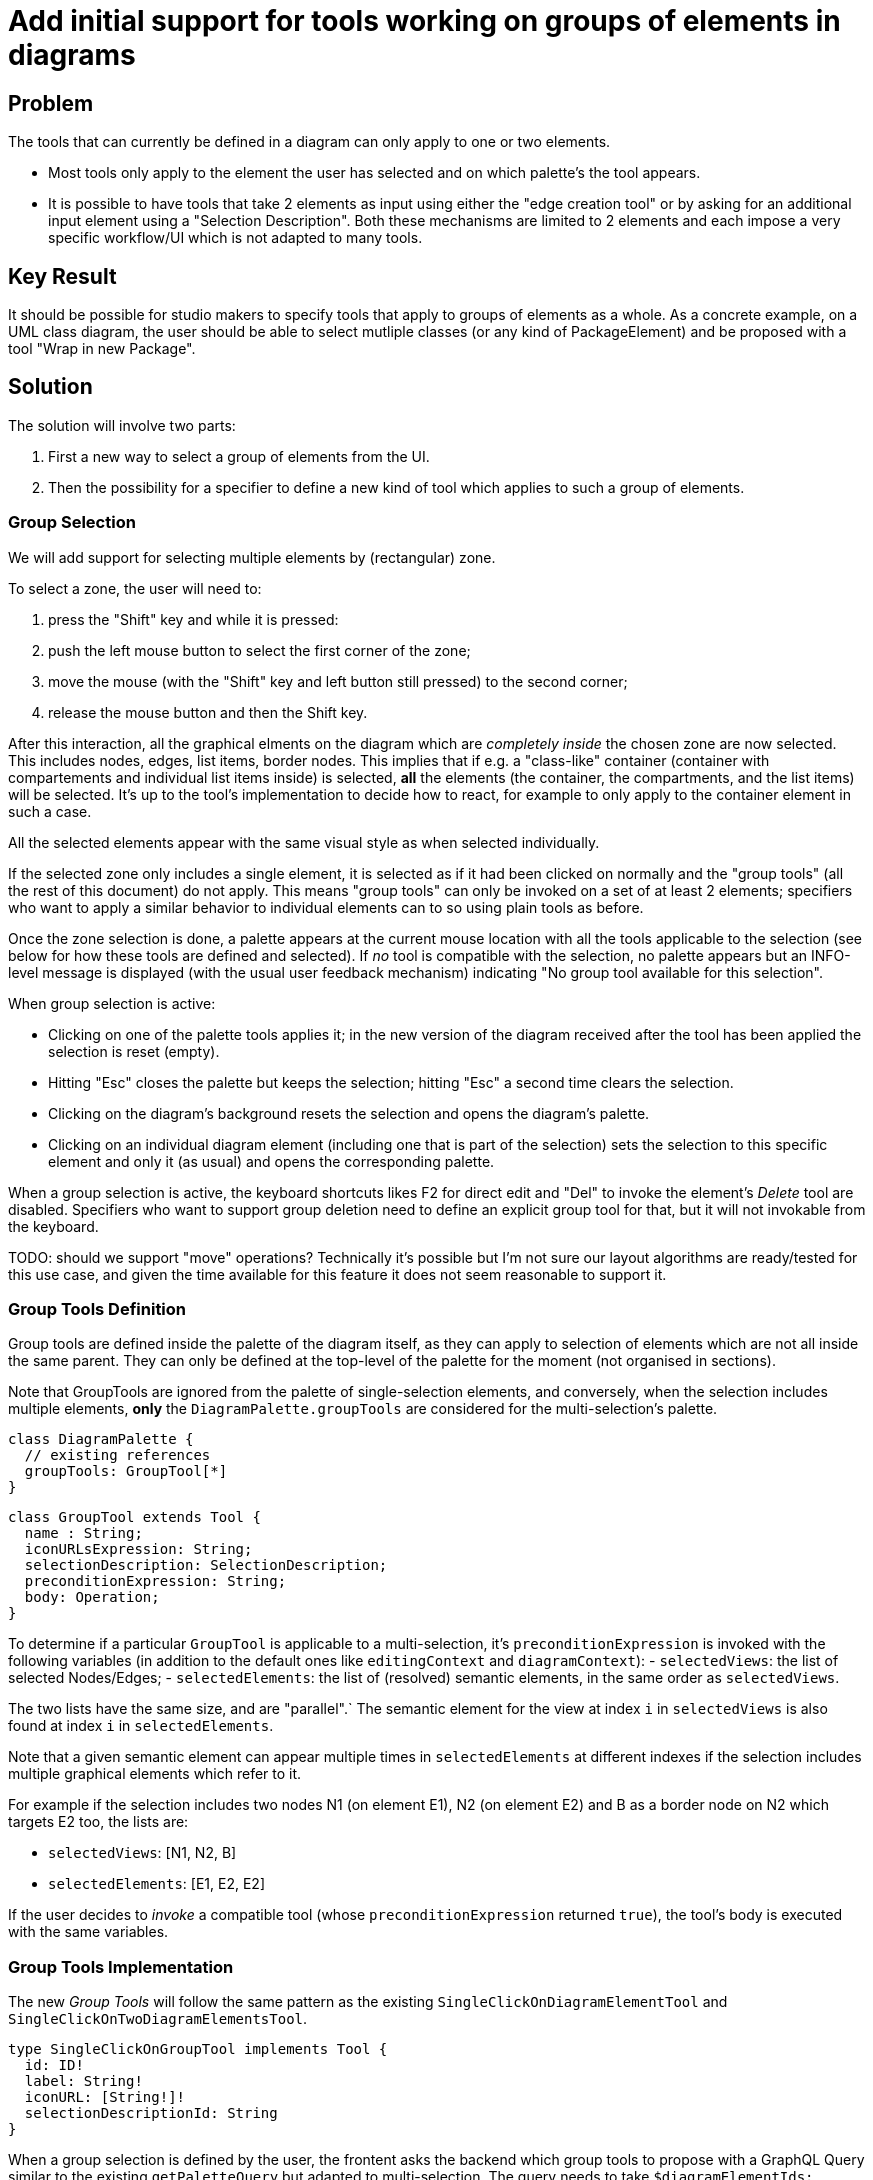 = Add initial support for tools working on groups of elements in diagrams

== Problem

The tools that can currently be defined in a diagram can only apply to one or two elements.

* Most tools only apply to the element the user has selected and on which palette's the tool appears.
* It is possible to have tools that take 2 elements as input using either the "edge creation tool" or by asking for an additional input element using a "Selection Description".
Both these mechanisms are limited to 2 elements and each impose a very specific workflow/UI which is not adapted to many tools.

== Key Result

It should be possible for studio makers to specify tools that apply to groups of elements as a whole.
As a concrete example, on a UML class diagram, the user should be able to select mutliple classes (or any kind of PackageElement) and be proposed with a tool "Wrap in new Package".

== Solution

The solution will involve two parts:

1. First a new way to select a group of elements from the UI.
2. Then the possibility for a specifier to define a new kind of tool which applies to such a group of elements.

=== Group Selection

We will add support for selecting multiple elements by (rectangular) zone.

To select a zone, the user will need to:

1. press the "Shift" key and while it is pressed:
2. push the left mouse button to select the first corner of the zone;
3. move the mouse (with the "Shift" key and left button still pressed) to the second corner;
4. release the mouse button and then the Shift key.

After this interaction, all the graphical elments on the diagram which are _completely inside_ the chosen zone are now selected.
This includes nodes, edges, list items, border nodes.
This implies that if e.g. a "class-like" container (container with compartements and individual list items inside) is selected, *all* the elements (the container, the compartments, and the list items) will be selected.
It's up to the tool's implementation to decide how to react, for example to only apply to the container element in such a case.

All the selected elements appear with the same visual style as when selected individually.

If the selected zone only includes a single element, it is selected as if it had been clicked on normally and the "group tools" (all the rest of this document) do not apply.
This means "group tools" can only be invoked on a set of at least 2 elements; specifiers who want to apply a similar behavior to individual elements can to so using plain tools as before.

Once the zone selection is done, a palette appears at the current mouse location with all the tools applicable to the selection (see below for how these tools are defined and selected).
If _no_ tool is compatible with the selection, no palette appears but an INFO-level message is displayed (with the usual user feedback mechanism) indicating "No group tool available for this selection".

When group selection is active:

* Clicking on one of the palette tools applies it; in the new version of the diagram received after the tool has been applied the selection is reset (empty).
* Hitting "Esc" closes the palette but keeps the selection; hitting "Esc" a second time clears the selection.
* Clicking on the diagram's background resets the selection and opens the diagram's palette.
* Clicking on an individual diagram element (including one that is part of the selection) sets the selection to this specific element and only it (as usual) and opens the corresponding palette.

When a group selection is active, the keyboard shortcuts likes F2 for direct edit and "Del" to invoke the element's _Delete_ tool are disabled.
Specifiers who want to support group deletion need to define an explicit group tool for that, but it will not invokable from the keyboard.

TODO: should we support "move" operations? Technically it's possible but I'm not sure our layout algorithms are ready/tested for this use case, and given the time available for this feature it does not seem reasonable to support it.

=== Group Tools Definition

Group tools are defined inside the palette of the diagram itself, as they can apply to selection of elements which are not all inside the same parent.
They can only be defined at the top-level of the palette for the moment (not organised in sections).

Note that GroupTools are ignored from the palette of single-selection elements, and conversely, when the selection includes multiple elements, *only* the `DiagramPalette.groupTools` are considered for the multi-selection's palette.

[source]
----
class DiagramPalette {
  // existing references
  groupTools: GroupTool[*]
}
----

[source]
----
class GroupTool extends Tool {
  name : String;
  iconURLsExpression: String;
  selectionDescription: SelectionDescription;
  preconditionExpression: String;
  body: Operation;
}
----

To determine if a particular `GroupTool` is applicable to a multi-selection, it's `preconditionExpression` is invoked with the following variables (in addition to the default ones like `editingContext` and `diagramContext`):
- `selectedViews`: the list of selected Nodes/Edges;
- `selectedElements`: the list of (resolved) semantic elements, in the same order as `selectedViews`.

The two lists have the same size, and are "parallel".`
The semantic element for the view at index `i` in `selectedViews` is also found at index `i` in `selectedElements`.

Note that a given semantic element can appear multiple times in `selectedElements` at different indexes if the selection includes multiple graphical elements which refer to it.

For example if the selection includes two nodes N1 (on element E1), N2 (on element E2) and B as a border node on N2 which targets E2 too, the lists are:

- `selectedViews`: [N1, N2, B]
- `selectedElements`: [E1, E2, E2]

If the user decides to _invoke_ a compatible tool (whose `preconditionExpression` returned `true`), the tool's body is executed with the same variables.

=== Group Tools Implementation

The new _Group Tools_ will follow the same pattern as the existing `SingleClickOnDiagramElementTool` and `SingleClickOnTwoDiagramElementsTool`.

[source]
----
type SingleClickOnGroupTool implements Tool {
  id: ID!
  label: String!
  iconURL: [String!]!
  selectionDescriptionId: String
}
----

When a group selection is defined by the user, the frontent asks the backend which group tools to propose with a GraphQL Query similar to the existing `getPaletteQuery` but adapted to multi-selection.
The query needs to take `$diagramElementIds: [ID!]!` instead of a single `$diagramElementId: ID!` as input:

[source]
----
type DiagramDescription implements RepresentationDescription {
  palette(diagramElementId: ID!): Palette!          // Existing query for single selection
  groupPalette(diagramElementIds: [ID!]!): Palette! // New query for multi-selection
}
----

For reference on how the existing query for single selection is used by the front and implemented on the back, see:

* `getPaletteQuery` in `Palette.tsx` on the frontend side;
* `DiagramDescriptionPaletteDataFetcher`, `GetPaletteInput` and `GetPaletteEventHandler` on the backend side.

== Cutting Back

* Add support for organizing `GroupTool`s inside `ToolSections` in the diagram's palette.
* Add support for Ctrl-click (or Shift-single-click) fine-grained selection & de-selection of individual elements.
Example scenario: use Shift-drag to select a whole rectangular zone, and then Ctrl-click to de-select specific elements.

== Rabbit holes

* Configuring/changing the default behavior of React Flow concerning Shift-drag & Ctrl-click to select zones or individual elements.
For example, can we enable zone selection with shift-click from inside containers (and not just at the top-level)?
* Behavior of the existing tools when multiple elements are selected.
Should they be disabled?
Enabled if "the same tool" (e.g. "Delete") is enabled on all selected elements, and invoked in sequence (which order? by the front or the back?) on every element?
Same as above but only if the tool is declared "group-compatible"?
* What should be the behavior of the existing diagram interactions when multiple elements are selected: move (incl. DnD), resize, delete, direct-edit...

== No-gos

* Support for a "for" loop in the ModelOperations. This means that for now most GroupTools implementation will need to delegate to Java.
